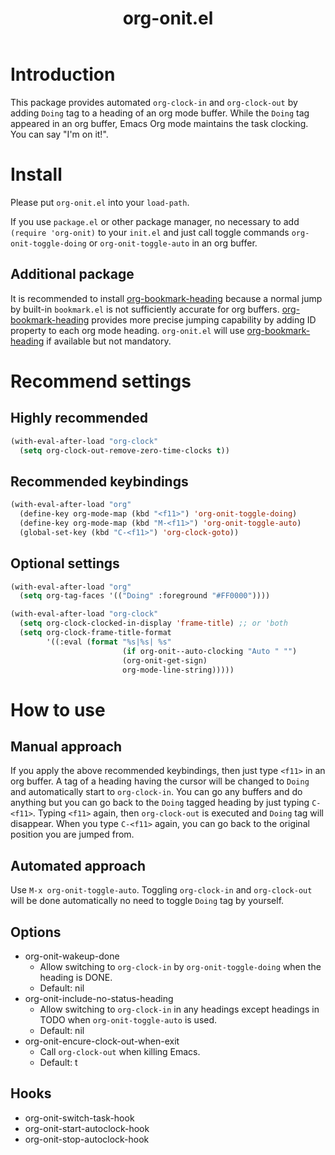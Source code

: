 #+title: org-onit.el

* Introduction

This package provides automated ~org-clock-in~ and ~org-clock-out~ by adding ~Doing~ tag to a heading of an org mode buffer. While the ~Doing~ tag appeared in an org buffer, Emacs Org mode maintains the task clocking. You can say "I'm on it!".

* Install

Please put ~org-onit.el~ into your =load-path=.

If you use ~package.el~ or other package manager, no necessary to add =(require 'org-onit)= to your ~init.el~ and just call toggle commands =org-onit-toggle-doing= or =org-onit-toggle-auto= in an org buffer.

** Additional package

It is recommended to install [[https://github.com/alphapapa/org-bookmark-heading][org-bookmark-heading]] because a normal jump by built-in ~bookmark.el~ is not sufficiently accurate for org buffers. [[https://github.com/alphapapa/org-bookmark-heading][org-bookmark-heading]] provides more precise jumping capability by adding ID property to each org mode heading. ~org-onit.el~ will use [[https://github.com/alphapapa/org-bookmark-heading][org-bookmark-heading]] if available but not mandatory.

* Recommend settings

** Highly recommended
#+begin_src emacs-lisp
(with-eval-after-load "org-clock"
  (setq org-clock-out-remove-zero-time-clocks t))
#+end_src

** Recommended keybindings

#+begin_src emacs-lisp
(with-eval-after-load "org"
  (define-key org-mode-map (kbd "<f11>") 'org-onit-toggle-doing)
  (define-key org-mode-map (kbd "M-<f11>") 'org-onit-toggle-auto)
  (global-set-key (kbd "C-<f11>") 'org-clock-goto))
#+end_src

** Optional settings

#+begin_src emacs-lisp
(with-eval-after-load "org"
  (setq org-tag-faces '(("Doing" :foreground "#FF0000"))))

(with-eval-after-load "org-clock"
  (setq org-clock-clocked-in-display 'frame-title) ;; or 'both
  (setq org-clock-frame-title-format
        '((:eval (format "%s|%s| %s"
                         (if org-onit--auto-clocking "Auto " "")
                         (org-onit-get-sign)
                         org-mode-line-string)))))
#+end_src

* How to use
** Manual approach

If you apply the above recommended keybindings, then just type =<f11>= in an org buffer. A tag of a heading having the cursor will be changed to =Doing= and automatically start to =org-clock-in=. You can go any buffers and do anything but you can go back to the =Doing= tagged heading by just typing =C-<f11>=. Typing =<f11>= again, then =org-clock-out= is executed and =Doing= tag will disappear. When you type =C-<f11>= again, you can go back to the original position you are jumped from.

** Automated approach

Use =M-x org-onit-toggle-auto=. Toggling =org-clock-in= and =org-clock-out= will be done automatically no need to toggle =Doing= tag by yourself.

** Options
 - org-onit-wakeup-done
   - Allow switching to =org-clock-in= by =org-onit-toggle-doing= when the heading is DONE.
   - Default: nil
 - org-onit-include-no-status-heading
   - Allow switching to =org-clock-in= in any headings except headings in TODO when =org-onit-toggle-auto= is used.
   - Default: nil
 - org-onit-encure-clock-out-when-exit
   - Call =org-clock-out= when killing Emacs.
   - Default: t
** Hooks
 - org-onit-switch-task-hook
 - org-onit-start-autoclock-hook
 - org-onit-stop-autoclock-hook
